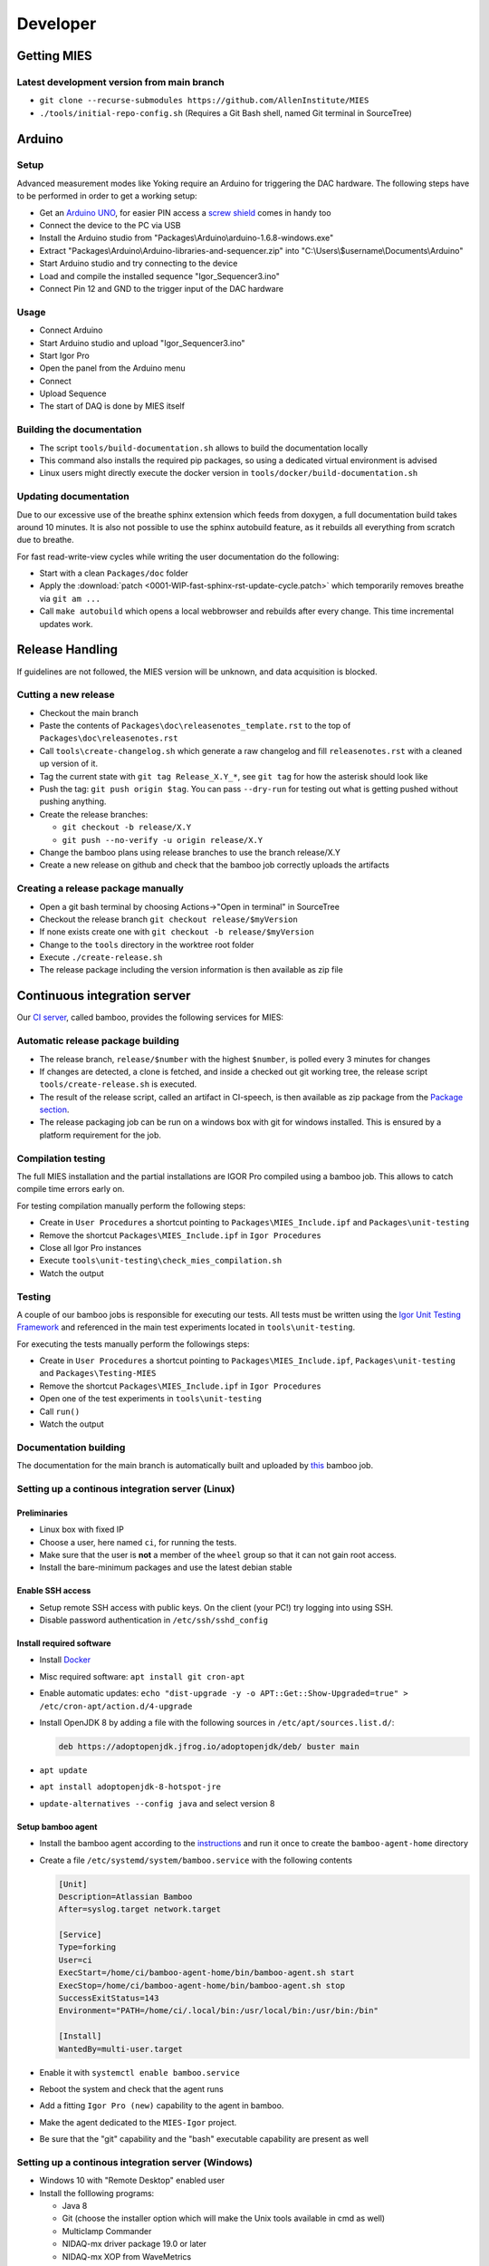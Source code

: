 Developer
=========

Getting MIES
------------

Latest development version from main branch
~~~~~~~~~~~~~~~~~~~~~~~~~~~~~~~~~~~~~~~~~~~~~

-  ``git clone --recurse-submodules https://github.com/AllenInstitute/MIES``
-  ``./tools/initial-repo-config.sh`` (Requires a Git Bash shell, named
   Git terminal in SourceTree)

Arduino
-------

Setup
~~~~~

Advanced measurement modes like Yoking require an Arduino for triggering
the DAC hardware. The following steps have to be performed in order to
get a working setup:

-  Get an `Arduino
   UNO <https://www.arduino.cc/en/Main/ArduinoBoardUno>`__, for easier
   PIN access a `screw
   shield <http://www.robotshop.com/en/dfrobot-arduino-compatible-screw-shield.html>`__
   comes in handy too
-  Connect the device to the PC via USB
-  Install the Arduino studio from
   "Packages\\Arduino\\arduino-1.6.8-windows.exe"
-  Extract "Packages\\Arduino\\Arduino-libraries-and-sequencer.zip" into
   "C:\\Users\\$username\\Documents\\Arduino"
-  Start Arduino studio and try connecting to the device
-  Load and compile the installed sequence "Igor\_Sequencer3.ino"
-  Connect Pin 12 and GND to the trigger input of the DAC hardware

Usage
~~~~~

-  Connect Arduino
-  Start Arduino studio and upload "Igor\_Sequencer3.ino"
-  Start Igor Pro
-  Open the panel from the Arduino menu
-  Connect
-  Upload Sequence
-  The start of DAQ is done by MIES itself

Building the documentation
~~~~~~~~~~~~~~~~~~~~~~~~~~

- The script ``tools/build-documentation.sh`` allows to build the documentation locally
- This command also installs the required pip packages, so using a dedicated virtual environment is advised
- Linux users might directly execute the docker version in ``tools/docker/build-documentation.sh``

Updating documentation
~~~~~~~~~~~~~~~~~~~~~~

Due to our excessive use of the breathe sphinx extension which feeds from
doxygen, a full documentation build takes around 10 minutes. It is also not
possible to use the sphinx autobuild feature, as it rebuilds all everything from
scratch due to breathe.

For fast read-write-view cycles while writing the user documentation do the following:

- Start with a clean ``Packages/doc`` folder
- Apply the :download:`patch <0001-WIP-fast-sphinx-rst-update-cycle.patch>`
  which temporarily removes breathe via ``git am ...``
- Call ``make autobuild`` which opens a local webbrowser and rebuilds after
  every change. This time incremental updates work.

Release Handling
----------------

If guidelines are not followed, the MIES version will be unknown, and
data acquisition is blocked.

Cutting a new release
~~~~~~~~~~~~~~~~~~~~~

-  Checkout the main branch
-  Paste the contents of ``Packages\doc\releasenotes_template.rst`` to
   the top of ``Packages\doc\releasenotes.rst``
-  Call ``tools\create-changelog.sh`` which generate a raw changelog and
   fill ``releasenotes.rst`` with a cleaned up version of it.
-  Tag the current state with ``git tag Release_X.Y_*``, see ``git tag``
   for how the asterisk should look like
-  Push the tag: ``git push origin $tag``. You can pass ``--dry-run`` for
   testing out what is getting pushed without pushing anything.
-  Create the release branches:

   -  ``git checkout -b release/X.Y``
   -  ``git push --no-verify -u origin release/X.Y``

-  Change the bamboo plans using release branches to use the branch
   release/X.Y
-  Create a new release on github and check that the bamboo job correctly
   uploads the artifacts

Creating a release package manually
~~~~~~~~~~~~~~~~~~~~~~~~~~~~~~~~~~~

-  Open a git bash terminal by choosing Actions->"Open in terminal" in
   SourceTree
-  Checkout the release branch ``git checkout release/$myVersion``
-  If none exists create one with ``git checkout -b release/$myVersion``
-  Change to the ``tools`` directory in the worktree root folder
-  Execute ``./create-release.sh``
-  The release package including the version information is then
   available as zip file

Continuous integration server
-----------------------------

Our `CI server <http://bamboo.corp.alleninstitute.org/browse/MIES>`__,
called bamboo, provides the following services for MIES:

Automatic release package building
~~~~~~~~~~~~~~~~~~~~~~~~~~~~~~~~~~

-  The release branch, ``release/$number`` with the highest ``$number``,
   is polled every 3 minutes for changes
-  If changes are detected, a clone is fetched, and inside a checked out
   git working tree, the release script ``tools/create-release.sh`` is
   executed.
-  The result of the release script, called an artifact in CI-speech, is
   then available as zip package from the `Package
   section <http://bamboo.corp.alleninstitute.org/browse/MIES-RELEASE/latestSuccessful>`__.
-  The release packaging job can be run on a windows box with git for windows installed.
   This is ensured by a platform requirement for the job.

Compilation testing
~~~~~~~~~~~~~~~~~~~

The full MIES installation and the partial installations are IGOR Pro
compiled using a bamboo job. This allows to catch compile time errors
early on.

For testing compilation manually perform the following steps:

-  Create in ``User Procedures`` a shortcut pointing to
   ``Packages\MIES_Include.ipf`` and ``Packages\unit-testing``
-  Remove the shortcut ``Packages\MIES_Include.ipf`` in
   ``Igor Procedures``
-  Close all Igor Pro instances
-  Execute ``tools\unit-testing\check_mies_compilation.sh``
-  Watch the output

Testing
~~~~~~~

A couple of our bamboo jobs is responsible for executing our tests. All
tests must be written using the `Igor Unit Testing
Framework <https://docs.byte-physics.de/igor-unit-testing-framework>`__ and
referenced in the main test experiments located in
``tools\unit-testing``.

For executing the tests manually perform the followings steps:

- Create in ``User Procedures`` a shortcut pointing to
  ``Packages\MIES_Include.ipf``, ``Packages\unit-testing`` and
  ``Packages\Testing-MIES``
- Remove the shortcut ``Packages\MIES_Include.ipf`` in ``Igor Procedures``
- Open one of the test experiments in ``tools\unit-testing``
- Call ``run()``
- Watch the output

Documentation building
~~~~~~~~~~~~~~~~~~~~~~

The documentation for the main branch is automatically built and
uploaded by `this <http://bamboo.corp.alleninstitute.org/browse/MIES-CM>`__ bamboo job.

Setting up a continous integration server (Linux)
~~~~~~~~~~~~~~~~~~~~~~~~~~~~~~~~~~~~~~~~~~~~~~~~~

Preliminaries
^^^^^^^^^^^^^

-  Linux box with fixed IP
-  Choose a user, here named ``ci``, for running the tests.
-  Make sure that the user is **not** a member of the ``wheel`` group so that
   it can not gain root access.
-  Install the bare-minimum packages and use the latest debian stable

Enable SSH access
^^^^^^^^^^^^^^^^^

-  Setup remote SSH access with public keys. On the client (your PC!)
   try logging into using SSH.
-  Disable password authentication in ``/etc/ssh/sshd_config``

Install required software
^^^^^^^^^^^^^^^^^^^^^^^^^

-  Install `Docker <https://docker.io>`__
-  Misc required software: ``apt install git cron-apt``
-  Enable automatic updates: ``echo "dist-upgrade -y -o APT::Get::Show-Upgraded=true" > /etc/cron-apt/action.d/4-upgrade``
-  Install OpenJDK 8 by adding a file with the following
   sources in ``/etc/apt/sources.list.d/``:

   .. code:: text

      deb https://adoptopenjdk.jfrog.io/adoptopenjdk/deb/ buster main

-  ``apt update``
-  ``apt install adoptopenjdk-8-hotspot-jre``
-  ``update-alternatives --config java`` and select version 8

Setup bamboo agent
^^^^^^^^^^^^^^^^^^

-  Install the bamboo agent according to the
   `instructions <http://bamboo.corp.alleninstitute.org/admin/agent/addRemoteAgent.action>`__
   and run it once to create the ``bamboo-agent-home`` directory
-  Create a file ``/etc/systemd/system/bamboo.service`` with the following contents

   .. code:: text

      [Unit]
      Description=Atlassian Bamboo
      After=syslog.target network.target

      [Service]
      Type=forking
      User=ci
      ExecStart=/home/ci/bamboo-agent-home/bin/bamboo-agent.sh start
      ExecStop=/home/ci/bamboo-agent-home/bin/bamboo-agent.sh stop
      SuccessExitStatus=143
      Environment="PATH=/home/ci/.local/bin:/usr/local/bin:/usr/bin:/bin"

      [Install]
      WantedBy=multi-user.target

-  Enable it with ``systemctl enable bamboo.service``
-  Reboot the system and check that the agent runs
-  Add a fitting ``Igor Pro (new)`` capability to the agent in bamboo.
-  Make the agent dedicated to the ``MIES-Igor`` project.
-  Be sure that the "git" capability and the "bash" executable capability are
   present as well

Setting up a continous integration server (Windows)
~~~~~~~~~~~~~~~~~~~~~~~~~~~~~~~~~~~~~~~~~~~~~~~~~~~

-  Windows 10 with "Remote Desktop" enabled user
-  Install the folllowing programs:

   -  Java 8
   -  Git (choose the installer option which will make the Unix tools
      available in cmd as well)
   -  Multiclamp Commander
   -  NIDAQ-mx driver package 19.0 or later
   -  NIDAQ-mx XOP from WaveMetrics
   -  HEKA Harware Drivers 2014-03 Windows.zip
   -  Igor Pro (latest required versions)
   -  Install bamboo remote agent according to
      http://bamboo.corp.alleninstitute.org/admin/agent/addRemoteAgent.action.

-  Start Igor Pro and open a DA\_Ephys panel, lock the device. This will
   not work, so follow the posted suggestions to get it working (registry fix and ASLR fix).
-  Add a fitting ``MIES_AgentType`` capability to the agent in bamboo.
-  Make the agent dedicated to the ``MIES-Igor`` project.
-  Be sure that the "git" capability and the "bash" executable capability are
   present as well
-  Create the folder ``$HOME/.credentials`` and place the file ``github_api_token`` from an existing CI machine there
-  Copy ``tools/start-bamboo-agent-windows.sh`` and ``tools/start-bamboo-agent-windows.bat`` to ``$HOME``
-  Edit ``tools/start-bamboo-agent-windows.bat`` so that it points to the existing Git location
-  Add shortcuts to ``$HOME/start-bamboo-agent-windows.bat`` and ``MC700B.exe`` into ``C:\ProgramData\Microsoft\Windows\Start Menu\Programs\StartUp``
- (Only for Code signing machine): Also add a shortcut to ``$HOME/start-bamboo-agent-windows.bat`` in the ``Startup`` folder

Available CI servers
~~~~~~~~~~~~~~~~~~~~

Distributing jobs to agents in bamboo is done via our ``MIES_AgentType`` capability.

The following capabilities are in use:

- ``Linux``: Two agents run on Linux with

  - Debian 10 (buster)
  - No Hardware
  - No Igor Pro
  - Docker

- ``CodeSigning``: Agent can sign installer packages

  - Windows 10
  - EV certificate on USB stick

- ``ITC``: Agent can execute hardware tests with ITC18USB hardware

  - ITC18-USB hardware, 2 AD/DA channels are looped
  - MCC demo amplifier only
  - Igor Pro (latest required versions)

- ``NI``: Agent can execute hardware tests with NI/ITC1600 hardware

  - ITC-1600 hardware with one rack, 2 AD/DA channels are looped
  - NI PCIe-6343, 2 AD/DA channels are looped
  - MCC demo amplifier only
  - Igor Pro (latest required versions)

Branch naming scheme
~~~~~~~~~~~~~~~~~~~~

For making code review easier we try to follow a naming scheme for branches behind PRs.

Scheme: ``$prefix/$pr-$text(-backport)?``

Where ``$prefix`` is one of ``feature``/``bugfix``, ``$pr`` is the number of the soon-to-be-created pull request and
``$text`` a user defined descriptive text. ``-backport`` must be present for PRs against release branches only.

Contributers are encouraged to install the ``pre-push`` git hook from the tools directory. The script
``tools/nextFreePRNumber.sh`` can get the soon-to-be-created PR number on the commandline (requires curl and jq) as well.

Continuous Integration Hints
~~~~~~~~~~~~~~~~~~~~~~~~~~~~

As part of the continuous integration pipeline tests are run. A full test run including the hardware tests
tales several hours. Thus, if a lot of pull requests are updated pending test runs could queue up and
it might take rather long until results are available.

Thus, for changes where the commits are in a state where no full test run by the CI makes sense it is
possible to inhibit the automatic tests. Typically this is the case if the developer commits changes
in progress and pushes these for the purpose of a secondary backup or further commit organization.
Inhibiting tests for these cases frees testing resources for other pull requests.

To inhibit test runs the key ``[SKIP CI]`` has to be added to the commit message.

The key can be removed later easily through a rebase with rewording the commit message.
After pushing to the repository the CI queues the tests again for this pull request.

Debugging threadsafe functions
~~~~~~~~~~~~~~~~~~~~~~~~~~~~~~

The function ``DisableThreadsafeSupport()`` allows to turn off threadsafe support globally. This allows to use the
debugger in threadsafe functions. Every MIES features which does not complain via ``ASSERT()`` or ``BUG()`` is supposed
to work without threadsafe support as well.

Preventing Debugger Popup
~~~~~~~~~~~~~~~~~~~~~~~~~

There exist critical function calls that raise a runtime error. In well-defined circumstances the error condition is evaluated properly afterwards.
When debugger is enabled and options are set to "Debug On Error", then the Debugger will popup on the line where such functions calls take place.
This is inconvenient for debugging because the error is intended and properly handled. To prevent the debugger to open the coding convention is:

.. code-block:: igorpro

   AssertOnAndClearRTError()
   CriticalFunction(); err = getRTError(1)

Notable the second part that clears the RTE must be in the same line and can not be moved to an own function.
This coding convention is only valid, if the critical function is expected to raise an runtime error.

Runtime Error / Abort Handling Conventions
~~~~~~~~~~~~~~~~~~~~~~~~~~~~~~~~~~~~~~~~~~

Here a coding convention for try / catch / endtry constructs is introduced to
prevent common issues like silently clearing unexpected runtime error conditions
by using these.

A try / catch / endtry construct catches by specification either

- Runtime errors when AbortOnRTE is encountered between try / catch
- Aborts when encountered between try / catch

The code must take into account the possibility of runtime errors generated
by bad code. These unexpected RTEs must not be silently cleared.

For the case, where an RTE is expected from CriticalFunction, the common approach is:

.. code-block:: igorpro

   AssertOnAndClearRTError()
   try
       CriticalFunction(); AbortOnRTE
   catch
       err = ClearRTError()
       ...
   endtry

Here pending RTEs are handled before the try. By convention the AbortOnRTE must be
placed in the same function as the try / catch / endtry construct.
The code between try / catch should only include critical function calls and be
kept minimal. The expected RTE condition should be cleared directly after catch.

For the case, where an Abort is expected from CriticalFunction, the common approach is:

.. code-block:: igorpro

   try
       CriticalFunction()
   catch
       ...
   endtry

As Abort does not generate an RTE condition the try / catch / endtry construct
leaves any possible unexpected RTE condition pending and no RTE condition is cleared.
The programmer might consider evaluating ``V_AbortCode`` after catch.

It is recommended to comment in the code before the try what the construct is
intended to handle (RTE, Abort or both).

Retrieving Headstage / Channel Information from the LBN
~~~~~~~~~~~~~~~~~~~~~~~~~~~~~~~~~~~~~~~~~~~~~~~~~~~~~~~

If you would like to retrieve the settings from the last acquisition then look up function like ``AFH_GetHeadstageFromDAC``.
It retrieves the correct information under the following conditions:

- Data Acquisition is ongoing or
- Data Acquisition has finished and DAEphys panel was not changed.

This function returns NaN if the active DAC had no associated headstage.
The same applies for ``AFH_GetHeadstageFromADC``.

In contrast the functions AFH_GetDACFromHeadstage and AFH_GetADCFromHeadstage return DAC/ADC numbers only for active headstages.

One of the most used functions to retrieve specific information from the LBN is
``GetLastSettingChannel``. The returned wave has NUM_HEADSTAGES + 1 entries.
The first NUM_HEADSTAGES entries refer to the headstages whereas the last entry contains
all headstage independent data.
This is related to the general layout of the LBN, where the headstage is an index of the wave.
In the numerical LBN (``GetLBNumericalValues``) there are columns with DAC/ADC channel information identified by their respective dimension label.
For associated DAC <-> ADC channels the number of the DAC and ADC is present in the layers. The first NUM_HEADSTAGES layers refer to the headstages.

Thus, if headstage 3 uses DAC channel 5 and ADC channel 1 for a sweep then in the LBN
at index 3 in the DAC column a 3 is present and in the ADC column a 1.
Details of the internal data format of the LBN are not required for correct retrieval
of that information as MIES provides functions for that:

.. code-block:: igorpro

   WAVE/Z numericalValues = BSP_GetLBNWave(graph, LBN_NUMERICAL_VALUES, sweepNumber = sweep)
   if(!WaveExists(numericalValues))
      // fitting handling code
   endif
   WAVE/Z settings
   [settings, index] = GetLastSettingChannel(numericalValues, $"", sweep, "Indexing", channelNumber, channelType, entrySourceType)

This call specifies a sweep number, a channel type and a channel number and asks for information from the "Indexing" field.
It returns a 1D wave settings and an index, where settings[index] is a Boolean entry telling if indexing was off or on.
The value index itself is the headstage number. The index value can also equal NUM_HEADSTAGES when it refers to a headstage independent value.

To find the ``ADC`` channel from a ``DAC`` channel, the example above can also be setup with channelType = XOP_CHANNEL_TYPE_DAC and LBN entry name "ADC".
This works the same for finding the ``DAC`` channel from a ``ADC`` channel.

If one just wants the headstage number there is an utility function ``GetHeadstageForChannel`` that returns the active headstage for a channel.

The LBN entry ``Headstage Active`` is a Boolean entry and marks which headstage was active in a sweep.
The ``Headstage Active`` can only be set (1) for a headstage that has an associated ``DAC`` and ``ADC`` channel.

Creating LBN entries for tests
~~~~~~~~~~~~~~~~~~~~~~~~~~~~~~

.. code-block:: igorpro

   Make/FREE/N=(1, 1, LABNOTEBOOK_LAYER_COUNT) valuesHSA, valuesDAC, valuesADC
   Make/T/FREE/N=(1, 1, 1) keys

   sweepNo = 0

   // HS 0: DAC 2 and ADC 6
   // HS 1: DAC 3 and ADC 7
   // HS 2+: No DAC/ADC set
   valuesDAC[]  = NaN
   valuesDAC[0][0][0] = 2 // The layer refers to the headstage number
   valuesDAC[0][0][1] = 3
   keys[] = "DAC"
   ED_AddEntriesToLabnotebook(valuesDAC, keys, sweepNo, device, DATA_ACQUISITION_MODE)

   valuesADC[]  = NaN
   valuesADC[0][0][0] = 6
   valuesADC[0][0][1] = 7
   keys[] = "ADC"
   ED_AddEntriesToLabnotebook(valuesADC, keys, sweepNo, device, DATA_ACQUISITION_MODE)

   valuesHSA[]  = 0
   valuesHSA[0][0][0] = 1 // the only valid option here is to set HS 0 and 1 active
   valuesHSA[0][0][1] = 1 // because we did not set ADC/DAC channels for the other HS.
   keys[] = "Headstage Active"
   ED_AddEntriesToLabnotebook(valuesHSA, keys, sweepNo, device, DATA_ACQUISITION_MODE)

The key function here is ``ED_AddEntriesToLabnotebook``. There are no checks applied for this
way of creating LBN entries for tests that guarantee a consistent LBN. e.g. setting headstage 2 to active
in the upper code would violate LBN format schema.
Note that in contrast ``ED_AddEntryToLabnotebook`` is used to add specific user entries to the LBN
and **is not suited** for setting up generic test LBN entries.
More example code can be found in ``PrepareLBN_IGNORE`` in UTF_Labnotebook.ipf.

Original Developer Docu on SweepFormula
~~~~~~~~~~~~~~~~~~~~~~~~~~~~~~~~~~~~~~~

Notebook scans from Matthias (`ukos-git`_):

.. _ukos-git: https://github.com/ukos-git

.. figure:: Scans/SweepFormula_data_1.png
   :align: center

.. figure:: Scans/SweepFormula_data_2.png
   :align: center

.. figure:: Scans/SweepFormula_data_3.png
   :align: center

The following information is taken from annotated excerpts from the above:

- getter functions

.. figure:: Scans/SweepFormulaDataModelNotes1.png
   :align: center

- Return data array with sweep and channel information

.. figure:: Scans/SweepFormulaDataModelNotes2.png
   :align: center

- Data slicing with 2d location functions

.. figure:: Scans/SweepFormulaDataModelNotes3.png
   :align: center

- no comment given

.. figure:: Scans/SweepFormulaDataModelNotes4.png
   :align: center

.. figure:: Scans/SweepFormulaDataModelNotes5.png
   :align: center

.. figure:: Scans/SweepFormulaDataModelNotes6.png
   :align: center

.. figure:: Scans/SweepFormulaDataModelNotes7.png
   :align: center

- Plot

.. figure:: Scans/SweepFormulaDataModelNotes8.png
   :align: center

.. figure:: Scans/SweepFormulaDataModelNotes9.png
   :align: center

- Functions reducing a dimension of data

.. figure:: Scans/SweepFormulaDataModelNotes10.png
   :align: center

.. figure:: Scans/SweepFormulaDataModelNotes11.png
   :align: center

.. figure:: Scans/SweepFormulaDataModelNotes12.png
   :align: center

.. figure:: Scans/SweepFormulaDataModelNotes13.png
   :align: center

- Note on time aka xvalue concatenation logics
